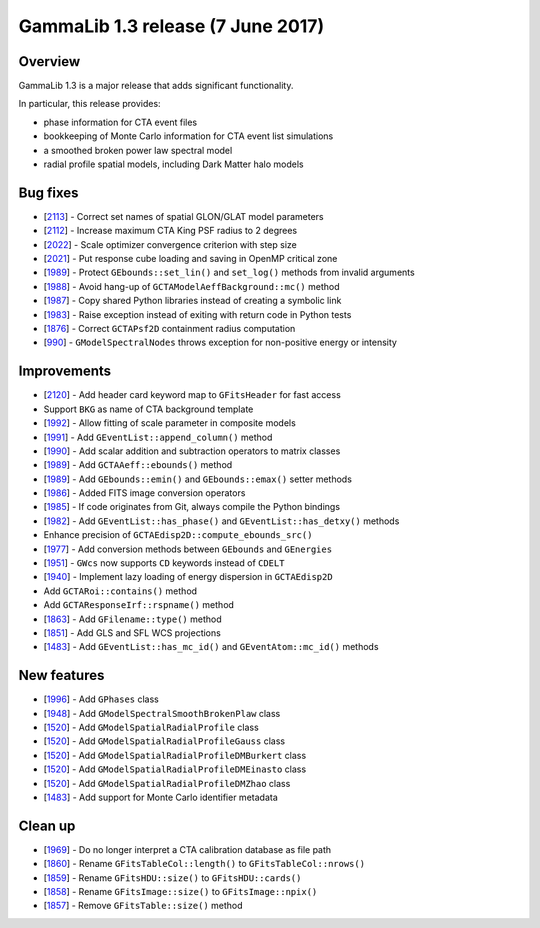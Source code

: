 .. _1.3:

GammaLib 1.3 release (7 June 2017)
==================================

Overview
--------

GammaLib 1.3 is a major release that adds significant functionality.

In particular, this release provides:

* phase information for CTA event files
* bookkeeping of Monte Carlo information for CTA event list simulations
* a smoothed broken power law spectral model
* radial profile spatial models, including Dark Matter halo models


Bug fixes
---------

* [`2113 <https://cta-redmine.irap.omp.eu/issues/2113>`_] -
  Correct set names of spatial GLON/GLAT model parameters
* [`2112 <https://cta-redmine.irap.omp.eu/issues/2112>`_] -
  Increase maximum CTA King PSF radius to 2 degrees
* [`2022 <https://cta-redmine.irap.omp.eu/issues/2022>`_] -
  Scale optimizer convergence criterion with step size
* [`2021 <https://cta-redmine.irap.omp.eu/issues/2021>`_] -
  Put response cube loading and saving in OpenMP critical zone
* [`1989 <https://cta-redmine.irap.omp.eu/issues/1989>`_] -
  Protect ``GEbounds::set_lin()`` and ``set_log()`` methods from invalid arguments
* [`1988 <https://cta-redmine.irap.omp.eu/issues/1988>`_] -
  Avoid hang-up of ``GCTAModelAeffBackground::mc()`` method
* [`1987 <https://cta-redmine.irap.omp.eu/issues/1987>`_] -
  Copy shared Python libraries instead of creating a symbolic link
* [`1983 <https://cta-redmine.irap.omp.eu/issues/1983>`_] -
  Raise exception instead of exiting with return code in Python tests
* [`1876 <https://cta-redmine.irap.omp.eu/issues/1876>`_] -
  Correct ``GCTAPsf2D`` containment radius computation
* [`990 <https://cta-redmine.irap.omp.eu/issues/990>`_] -
  ``GModelSpectralNodes`` throws exception for non-positive energy or intensity

Improvements
------------

* [`2120 <https://cta-redmine.irap.omp.eu/issues/2120>`_] -
  Add header card keyword map to ``GFitsHeader`` for fast access
* Support ``BKG`` as name of CTA background template
* [`1992 <https://cta-redmine.irap.omp.eu/issues/1992>`_] -
  Allow fitting of scale parameter in composite models
* [`1991 <https://cta-redmine.irap.omp.eu/issues/1991>`_] -
  Add ``GEventList::append_column()`` method
* [`1990 <https://cta-redmine.irap.omp.eu/issues/1990>`_] -
  Add scalar addition and subtraction operators to matrix classes
* [`1989 <https://cta-redmine.irap.omp.eu/issues/1989>`_] -
  Add ``GCTAAeff::ebounds()`` method
* [`1989 <https://cta-redmine.irap.omp.eu/issues/1989>`_] -
  Add ``GEbounds::emin()`` and ``GEbounds::emax()`` setter methods
* [`1986 <https://cta-redmine.irap.omp.eu/issues/1986>`_] -
  Added FITS image conversion operators
* [`1985 <https://cta-redmine.irap.omp.eu/issues/1985>`_] -
  If code originates from Git, always compile the Python bindings
* [`1982 <https://cta-redmine.irap.omp.eu/issues/1982>`_] -
  Add ``GEventList::has_phase()`` and ``GEventList::has_detxy()`` methods
* Enhance precision of ``GCTAEdisp2D::compute_ebounds_src()``
* [`1977 <https://cta-redmine.irap.omp.eu/issues/1977>`_] -
  Add conversion methods between ``GEbounds`` and ``GEnergies``
* [`1951 <https://cta-redmine.irap.omp.eu/issues/1951>`_] -
  ``GWcs`` now supports ``CD`` keywords instead of ``CDELT``
* [`1940 <https://cta-redmine.irap.omp.eu/issues/1940>`_] -
  Implement lazy loading of energy dispersion in ``GCTAEdisp2D``
* Add ``GCTARoi::contains()`` method
* Add ``GCTAResponseIrf::rspname()`` method
* [`1863 <https://cta-redmine.irap.omp.eu/issues/1863>`_] -
  Add ``GFilename::type()`` method
* [`1851 <https://cta-redmine.irap.omp.eu/issues/1851>`_] -
  Add GLS and SFL WCS projections
* [`1483 <https://cta-redmine.irap.omp.eu/issues/1483>`_] -
  Add ``GEventList::has_mc_id()`` and ``GEventAtom::mc_id()`` methods


New features
------------

* [`1996 <https://cta-redmine.irap.omp.eu/issues/1996>`_] -
  Add ``GPhases`` class
* [`1948 <https://cta-redmine.irap.omp.eu/issues/1948>`_] -
  Add ``GModelSpectralSmoothBrokenPlaw`` class
* [`1520 <https://cta-redmine.irap.omp.eu/issues/1520>`_] -
  Add ``GModelSpatialRadialProfile`` class
* [`1520 <https://cta-redmine.irap.omp.eu/issues/1520>`_] -
  Add ``GModelSpatialRadialProfileGauss`` class
* [`1520 <https://cta-redmine.irap.omp.eu/issues/1520>`_] -
  Add ``GModelSpatialRadialProfileDMBurkert`` class
* [`1520 <https://cta-redmine.irap.omp.eu/issues/1520>`_] -
  Add ``GModelSpatialRadialProfileDMEinasto`` class
* [`1520 <https://cta-redmine.irap.omp.eu/issues/1520>`_] -
  Add ``GModelSpatialRadialProfileDMZhao`` class
* [`1483 <https://cta-redmine.irap.omp.eu/issues/1483>`_] -
  Add support for Monte Carlo identifier metadata


Clean up
--------

* [`1969 <https://cta-redmine.irap.omp.eu/issues/1969>`_] -
  Do no longer interpret a CTA calibration database as file path
* [`1860 <https://cta-redmine.irap.omp.eu/issues/1860>`_] -
  Rename ``GFitsTableCol::length()`` to ``GFitsTableCol::nrows()``
* [`1859 <https://cta-redmine.irap.omp.eu/issues/1859>`_] -
  Rename ``GFitsHDU::size()`` to ``GFitsHDU::cards()``
* [`1858 <https://cta-redmine.irap.omp.eu/issues/1858>`_] -
  Rename ``GFitsImage::size()`` to ``GFitsImage::npix()``
* [`1857 <https://cta-redmine.irap.omp.eu/issues/1857>`_] -
  Remove ``GFitsTable::size()`` method

